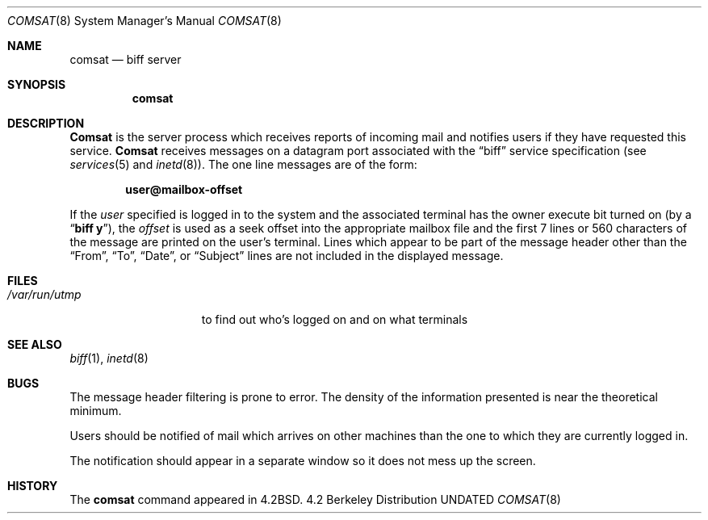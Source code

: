 .\" Copyright (c) 1983, 1991, 1993
.\"	The Regents of the University of California.  All rights reserved.
.\"
.\" %sccs.include.redist.man%
.\"
.\"     @(#)comsat.8	8.1 (Berkeley) %G%
.\"
.Dd 
.Dt COMSAT 8
.Os BSD 4.2
.Sh NAME
.Nm comsat
.Nd biff server
.Sh SYNOPSIS
.Nm comsat
.Sh DESCRIPTION
.Nm Comsat
is the server process which receives reports of incoming mail
and notifies users if they have requested this service.
.Nm Comsat
receives messages on a datagram port associated with the
.Dq biff
service
specification (see
.Xr services 5
and
.Xr inetd 8 ) .
The one line messages are of the form:
.Pp
.Dl user@mailbox-offset
.Pp
If the
.Em user
specified is logged in to the system and the associated terminal has
the owner execute bit turned on (by a
.Dq Li biff y ) ,
the
.Em offset
is used as a seek offset into the appropriate mailbox file and
the first 7 lines or 560 characters of the message are printed
on the user's terminal.  Lines which appear to be part of
the message header other than the
.Dq From ,
.Dq \&To ,
.Dq Date ,
or
.Dq Subject
lines are not included in the displayed message.
.Sh FILES
.Bl -tag -width /var/run/utmp -compact
.It Pa /var/run/utmp
to find out who's logged on and on what terminals
.El
.Sh SEE ALSO
.Xr biff 1 ,
.Xr inetd 8
.Sh BUGS
The message header filtering is prone to error.
The density of the information presented is near the theoretical minimum.
.Pp
Users should be notified of mail which arrives on other
machines than the one to which they are currently logged in.
.Pp
The notification should appear in a separate window so it
does not mess up the screen.
.Sh HISTORY
The
.Nm
command appeared in
.Bx 4.2 .
